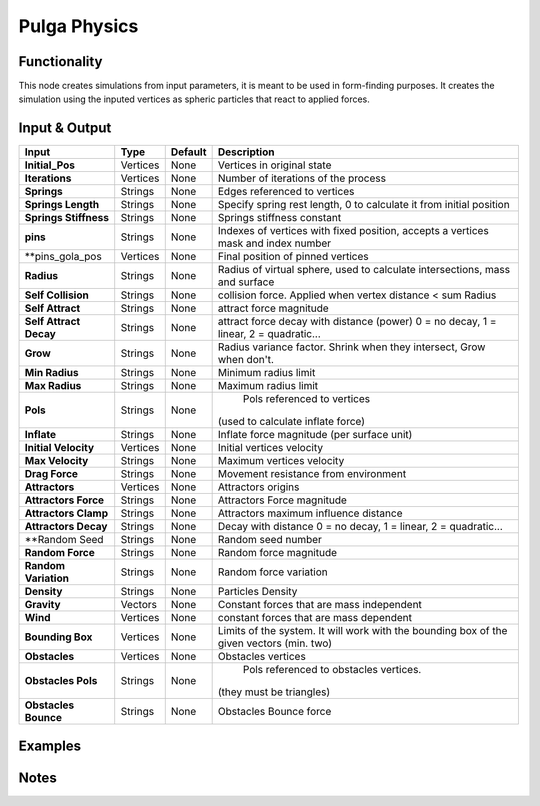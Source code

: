 Pulga Physics
=============

Functionality
-------------

This node creates simulations from input parameters, it is meant to be used in form-finding purposes.
It creates the simulation using the inputed vertices as spheric particles that react to applied forces.


Input & Output
--------------


+------------------------+---------------+-------------+-----------------------------------------------+
| Input                  | Type          | Default     | Description                                   |
+========================+===============+=============+===============================================+
| **Initial_Pos**        | Vertices      | None        | Vertices in original state                    |
+------------------------+---------------+-------------+-----------------------------------------------+
| **Iterations**         | Vertices      | None        | Number of iterations of the process           |
+------------------------+---------------+-------------+-----------------------------------------------+
| **Springs**            | Strings       | None        | Edges referenced to vertices                  |
+------------------------+---------------+-------------+-----------------------------------------------+
| **Springs Length**     | Strings       | None        | Specify spring rest length,                   |
|                        |               |             | 0 to calculate it from initial position       |
+------------------------+---------------+-------------+-----------------------------------------------+
| **Springs Stiffness**  | Strings       | None        | Springs stiffness constant                    |
+------------------------+---------------+-------------+-----------------------------------------------+
| **pins**               | Strings       | None        | Indexes of vertices with fixed position,      |
|                        |               |             | accepts a vertices mask and index number      |
+------------------------+---------------+-------------+-----------------------------------------------+
| **pins_gola_pos        | Vertices      | None        | Final position of pinned vertices             |
+------------------------+---------------+-------------+-----------------------------------------------+
| **Radius**             | Strings       | None        | Radius of virtual sphere, used to             |
|                        |               |             | calculate intersections, mass and surface     |
+------------------------+---------------+-------------+-----------------------------------------------+
| **Self Collision**     | Strings       | None        | collision force.                              |
|                        |               |             | Applied when vertex distance < sum Radius     |
+------------------------+---------------+-------------+-----------------------------------------------+
| **Self Attract**       | Strings       | None        | attract force magnitude                       |
+------------------------+---------------+-------------+-----------------------------------------------+
| **Self Attract Decay** | Strings       | None        | attract force decay with distance (power)     |
|                        |               |             | 0 = no decay, 1 = linear, 2 = quadratic...    |
+------------------------+---------------+-------------+-----------------------------------------------+
| **Grow**               | Strings       | None        | Radius variance factor.                       |
|                        |               |             | Shrink when they intersect, Grow when don't.  |
+------------------------+---------------+-------------+-----------------------------------------------+
| **Min Radius**         | Strings       | None        | Minimum radius limit                          |
+------------------------+---------------+-------------+-----------------------------------------------+
| **Max Radius**         | Strings       | None        | Maximum radius limit                          |
+------------------------+---------------+-------------+-----------------------------------------------+
| **Pols**               | Strings       | None        | Pols referenced to vertices                   |
|                        |               |             |(used to calculate inflate force)              |
+------------------------+---------------+-------------+-----------------------------------------------+
| **Inflate**            | Strings       | None        | Inflate force magnitude (per surface unit)    |
+------------------------+---------------+-------------+-----------------------------------------------+
| **Initial Velocity**   | Vertices      | None        | Initial vertices velocity                     |
+------------------------+---------------+-------------+-----------------------------------------------+
| **Max Velocity**       | Strings       | None        | Maximum vertices velocity                     |
+------------------------+---------------+-------------+-----------------------------------------------+
| **Drag Force**         | Strings       | None        | Movement resistance from environment          |
+------------------------+---------------+-------------+-----------------------------------------------+
| **Attractors**         | Vertices      | None        | Attractors origins                            |
+------------------------+---------------+-------------+-----------------------------------------------+
| **Attractors Force**   | Strings       | None        | Attractors Force magnitude                    |
+------------------------+---------------+-------------+-----------------------------------------------+
| **Attractors Clamp**   | Strings       | None        | Attractors maximum influence distance         |
+------------------------+---------------+-------------+-----------------------------------------------+
| **Attractors Decay**   | Strings       | None        | Decay with distance                           |
|                        |               |             | 0 = no decay, 1 = linear, 2 = quadratic...    |
+------------------------+---------------+-------------+-----------------------------------------------+
| **Random Seed          | Strings       | None        | Random seed number                            |
+------------------------+---------------+-------------+-----------------------------------------------+
| **Random Force**       | Strings       | None        | Random force magnitude                        |
+------------------------+---------------+-------------+-----------------------------------------------+
| **Random Variation**   | Strings       | None        | Random force variation                        |
+------------------------+---------------+-------------+-----------------------------------------------+
| **Density**            | Strings       | None        | Particles Density                             |
+------------------------+---------------+-------------+-----------------------------------------------+
| **Gravity**            | Vectors       | None        | Constant forces that are mass independent     |
+------------------------+---------------+-------------+-----------------------------------------------+
| **Wind**               | Vertices      | None        | constant forces that are mass dependent       |
+------------------------+---------------+-------------+-----------------------------------------------+
| **Bounding Box**       | Vertices      | None        | Limits of the system. It will work with the   | 
|                        |               |             | bounding box of the given vectors (min. two)  |
+------------------------+---------------+-------------+-----------------------------------------------+
| **Obstacles**          | Vertices      | None        | Obstacles vertices                            |
+------------------------+---------------+-------------+-----------------------------------------------+
| **Obstacles Pols**     | Strings       | None        | Pols referenced to obstacles vertices.        |
|                        |               |             |(they must be triangles)                       |
+------------------------+---------------+-------------+-----------------------------------------------+
| **Obstacles Bounce**   | Strings       | None        | Obstacles Bounce force                        |
+------------------------+---------------+-------------+-----------------------------------------------+
Examples
--------


Notes
-------

